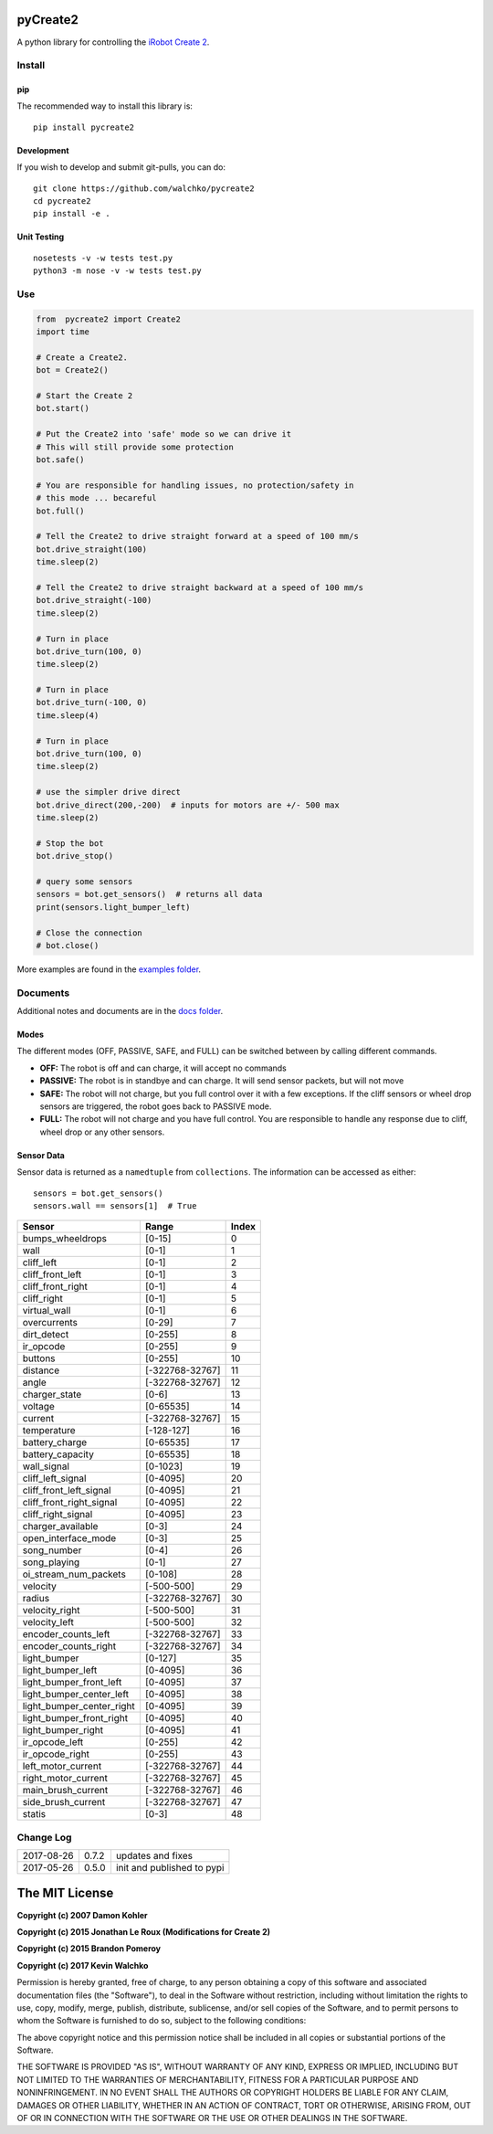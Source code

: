 .. image:: https://raw.githubusercontent.com/walchko/pycreate2/master/pics/create.png
	:align: center

pyCreate2
================

.. image:: https://img.shields.io/pypi/l/pycreate2.svg
    :target: https://pypi.python.org/pypi/pycreate2
.. image:: https://img.shields.io/pypi/pyversions/pycreate2.svg
    :target:  https://pypi.python.org/pypi/pycreate2
.. image:: https://travis-ci.org/MomsFriendlyRobotCompany/pycreate2.svg?branch=master
    :target: https://travis-ci.org/MomsFriendlyRobotCompany/pycreate2
.. image:: https://img.shields.io/pypi/v/pycreate2.svg
    :target: https://pypi.python.org/pypi/pycreate2
.. image:: https://img.shields.io/pypi/format/pycreate2.svg
    :target:  https://pypi.python.org/pypi/pycreate2

A python library for controlling the `iRobot Create 2 <http://www.irobot.com/About-iRobot/STEM/Create-2.aspx>`_.

Install
------------

pip
~~~~~

The recommended way to install this library is::

	pip install pycreate2

Development
~~~~~~~~~~~~~

If you wish to develop and submit git-pulls, you can do::

	git clone https://github.com/walchko/pycreate2
	cd pycreate2
	pip install -e .

Unit Testing
~~~~~~~~~~~~~~~~

::

	nosetests -v -w tests test.py
	python3 -m nose -v -w tests test.py

Use
-------------

.. code-block:: python

	from  pycreate2 import Create2
	import time

	# Create a Create2.
	bot = Create2()

	# Start the Create 2
	bot.start()

	# Put the Create2 into 'safe' mode so we can drive it
	# This will still provide some protection
	bot.safe()
	
	# You are responsible for handling issues, no protection/safety in
	# this mode ... becareful
	bot.full()

	# Tell the Create2 to drive straight forward at a speed of 100 mm/s
	bot.drive_straight(100)
	time.sleep(2)

	# Tell the Create2 to drive straight backward at a speed of 100 mm/s
	bot.drive_straight(-100)
	time.sleep(2)

	# Turn in place
	bot.drive_turn(100, 0)
	time.sleep(2)

	# Turn in place
	bot.drive_turn(-100, 0)
	time.sleep(4)

	# Turn in place
	bot.drive_turn(100, 0)
	time.sleep(2)
	
	# use the simpler drive direct
	bot.drive_direct(200,-200)  # inputs for motors are +/- 500 max
	time.sleep(2)

	# Stop the bot
	bot.drive_stop()

	# query some sensors
	sensors = bot.get_sensors()  # returns all data
	print(sensors.light_bumper_left)

	# Close the connection
	# bot.close()

More examples are found in the `examples folder <https://github.com/walchko/pycreate2/tree/master/examples>`_.

Documents
------------

Additional notes and documents are in the `docs folder <https://github.com/walchko/pycreate2/tree/master/docs/Markdown>`_.

Modes
~~~~~~~~~

.. image:: https://raw.githubusercontent.com/walchko/pycreate2/master/pics/create_modes.png
	:align: center

The different modes (OFF, PASSIVE, SAFE, and FULL) can be switched between by calling different
commands.

- **OFF:** The robot is off and can charge, it will accept no commands
- **PASSIVE:** The robot is in standbye and can charge. It will send sensor packets, but will not move
- **SAFE:** The robot will not charge, but you full control over it with a few exceptions. If the cliff sensors or wheel drop sensors are triggered, the robot goes back to PASSIVE mode.
- **FULL:** The robot will not charge and you have full control. You are responsible to handle any response due to cliff, wheel drop or any other sensors.

Sensor Data
~~~~~~~~~~~~~

Sensor data is returned as a ``namedtuple`` from ``collections``. The information can be
accessed as either::

	sensors = bot.get_sensors()
	sensors.wall == sensors[1]  # True

=========================== =============== =================
Sensor                      Range           Index
=========================== =============== =================
bumps_wheeldrops            [0-15]           0
wall                        [0-1]            1
cliff_left                  [0-1]            2
cliff_front_left            [0-1]            3
cliff_front_right           [0-1]            4
cliff_right                 [0-1]            5
virtual_wall                [0-1]            6
overcurrents                [0-29]           7
dirt_detect                 [0-255]          8
ir_opcode                   [0-255]          9
buttons                     [0-255]          10
distance                    [-322768-32767]  11
angle                       [-322768-32767]  12
charger_state               [0-6]            13
voltage                     [0-65535]        14
current                     [-322768-32767]  15
temperature                 [-128-127]       16
battery_charge              [0-65535]        17
battery_capacity            [0-65535]        18
wall_signal                 [0-1023]         19
cliff_left_signal           [0-4095]         20
cliff_front_left_signal     [0-4095]         21
cliff_front_right_signal    [0-4095]         22
cliff_right_signal          [0-4095]         23
charger_available           [0-3]            24
open_interface_mode         [0-3]            25
song_number                 [0-4]            26
song_playing                [0-1]            27
oi_stream_num_packets       [0-108]          28
velocity                    [-500-500]       29
radius                      [-322768-32767]  30
velocity_right              [-500-500]       31
velocity_left               [-500-500]       32
encoder_counts_left         [-322768-32767]  33
encoder_counts_right        [-322768-32767]  34
light_bumper                [0-127]          35
light_bumper_left           [0-4095]         36
light_bumper_front_left     [0-4095]         37
light_bumper_center_left    [0-4095]         38
light_bumper_center_right   [0-4095]         39
light_bumper_front_right    [0-4095]         40
light_bumper_right          [0-4095]         41
ir_opcode_left              [0-255]          42
ir_opcode_right             [0-255]          43
left_motor_current          [-322768-32767]  44
right_motor_current         [-322768-32767]  45
main_brush_current          [-322768-32767]  46
side_brush_current          [-322768-32767]  47
statis                      [0-3]            48
=========================== =============== =================

Change Log
---------------

========== ======= =============================
2017-08-26 0.7.2   updates and fixes
2017-05-26 0.5.0   init and published to pypi
========== ======= =============================

The MIT License
==================

**Copyright (c) 2007 Damon Kohler**

**Copyright (c) 2015 Jonathan Le Roux (Modifications for Create 2)**

**Copyright (c) 2015 Brandon Pomeroy**

**Copyright (c) 2017 Kevin Walchko**

Permission is hereby granted, free of charge, to any person obtaining a copy
of this software and associated documentation files (the "Software"), to deal
in the Software without restriction, including without limitation the rights
to use, copy, modify, merge, publish, distribute, sublicense, and/or sell
copies of the Software, and to permit persons to whom the Software is
furnished to do so, subject to the following conditions:

The above copyright notice and this permission notice shall be included in
all copies or substantial portions of the Software.

THE SOFTWARE IS PROVIDED "AS IS", WITHOUT WARRANTY OF ANY KIND, EXPRESS OR
IMPLIED, INCLUDING BUT NOT LIMITED TO THE WARRANTIES OF MERCHANTABILITY,
FITNESS FOR A PARTICULAR PURPOSE AND NONINFRINGEMENT. IN NO EVENT SHALL THE
AUTHORS OR COPYRIGHT HOLDERS BE LIABLE FOR ANY CLAIM, DAMAGES OR OTHER
LIABILITY, WHETHER IN AN ACTION OF CONTRACT, TORT OR OTHERWISE, ARISING FROM,
OUT OF OR IN CONNECTION WITH THE SOFTWARE OR THE USE OR OTHER DEALINGS IN
THE SOFTWARE.
